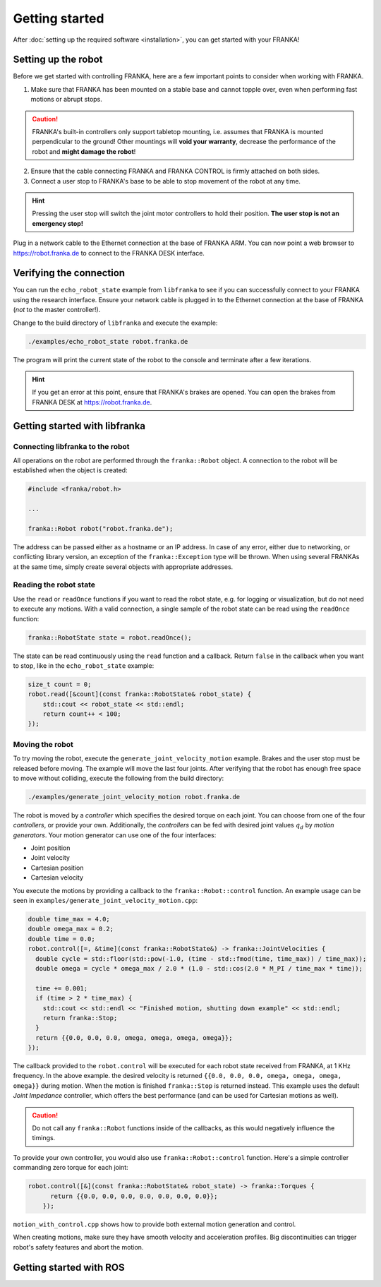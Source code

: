 Getting started
===============

After :doc:`setting up the required software <installation>`, you can get started with your FRANKA!

Setting up the robot
--------------------

Before we get started with controlling FRANKA, here are a few important points to consider when
working with FRANKA.

1. Make sure that FRANKA has been mounted on a stable base and cannot topple over, even when
   performing fast motions or abrupt stops.

.. caution::

    FRANKA's built-in controllers only support tabletop mounting, i.e. assumes that FRANKA is
    mounted perpendicular to the ground! Other mountings will **void your warranty**, decrease the
    performance of the robot and **might damage the robot**!


2. Ensure that the cable connecting FRANKA and FRANKA CONTROL is firmly attached on both sides.
3. Connect a user stop to FRANKA's base to be able to stop movement of the robot at any time.

.. hint::

    Pressing the user stop will switch the joint motor controllers to hold their position.
    **The user stop is not an emergency stop!**

Plug in a network cable to the Ethernet connection at the base of FRANKA ARM. You can now point a
web browser to https://robot.franka.de to connect to the FRANKA DESK interface.


Verifying the connection
------------------------

You can run the ``echo_robot_state`` example from ``libfranka`` to see if you can successfully
connect to your FRANKA using the research interface. Ensure your network cable is plugged in to the
Ethernet connection at the base of FRANKA (*not* to the master controller!).

Change to the build directory of ``libfranka`` and execute the example:

.. code-block:: shell

    ./examples/echo_robot_state robot.franka.de

The program will print the current state of the robot to the console and terminate after a few
iterations.

.. hint::

    If you get an error at this point, ensure that FRANKA's brakes are opened. You can open the
    brakes from FRANKA DESK at https://robot.franka.de.


Getting started with libfranka
------------------------------

Connecting libfranka to the robot
^^^^^^^^^^^^^^^^^^^^^^^^^^^^^^^^^

All operations on the robot are performed through the ``franka::Robot`` object. A connection to the
robot will be established when the object is created:

.. code-block:: c++

    #include <franka/robot.h>

    ...

    franka::Robot robot("robot.franka.de");

The address can be passed either as a hostname or an IP address. In case of any error, either due to
networking, or conflicting library version, an exception of the ``franka::Exception`` type will be
thrown. When using several FRANKAs at the same time, simply create several objects with appropriate
addresses.


Reading the robot state
^^^^^^^^^^^^^^^^^^^^^^^

Use the ``read`` or ``readOnce`` functions if you want to read the robot state, e.g. for logging or
visualization, but do not need to execute any motions. With a valid connection, a single sample of
the robot state can be read using the ``readOnce`` function:

.. code-block:: c++

    franka::RobotState state = robot.readOnce();


The state can be read continuously using the ``read`` function and a callback. Return ``false`` in
the callback when you want to stop, like in the ``echo_robot_state`` example:

.. code-block:: c++

    size_t count = 0;
    robot.read([&count](const franka::RobotState& robot_state) {
        std::cout << robot_state << std::endl;
        return count++ < 100;
    });


Moving the robot
^^^^^^^^^^^^^^^^

To try moving the robot, execute the ``generate_joint_velocity_motion`` example. Brakes and the user
stop must be released before moving. The example will move the last four joints. After verifying
that the robot has enough free space to move without colliding, execute the following from the build
directory:

.. code-block:: shell

    ./examples/generate_joint_velocity_motion robot.franka.de

The robot is moved by a `controller` which specifies the desired torque on each joint. You can
choose from one of the four `controllers`, or provide your own. Additionally, the `controllers` can
be fed with desired joint values :math:`q_d` by `motion generators`. Your motion generator can use
one of the four interfaces:

* Joint position
* Joint velocity
* Cartesian position
* Cartesian velocity

You execute the motions by providing a callback to the ``franka::Robot::control`` function.
An example usage can be seen in ``examples/generate_joint_velocity_motion.cpp``:

.. code-block:: c++

    double time_max = 4.0;
    double omega_max = 0.2;
    double time = 0.0;
    robot.control([=, &time](const franka::RobotState&) -> franka::JointVelocities {
      double cycle = std::floor(std::pow(-1.0, (time - std::fmod(time, time_max)) / time_max));
      double omega = cycle * omega_max / 2.0 * (1.0 - std::cos(2.0 * M_PI / time_max * time));

      time += 0.001;
      if (time > 2 * time_max) {
        std::cout << std::endl << "Finished motion, shutting down example" << std::endl;
        return franka::Stop;
      }
      return {{0.0, 0.0, 0.0, omega, omega, omega, omega}};
    });

The callback provided to the ``robot.control`` will be executed for each robot state received from
FRANKA, at 1 KHz frequency. In the above example. the desired velocity is returned
``{{0.0, 0.0, 0.0, omega, omega, omega, omega}}`` during motion. When the motion is finished
``franka::Stop`` is returned instead. This example uses the default `Joint Impedance` controller,
which offers the best performance (and can be used for Cartesian motions as well).

.. caution::

    Do not call any ``franka::Robot`` functions inside of the callbacks, as this would negatively
    influence the timings.

To provide your own controller, you would also use ``franka::Robot::control`` function. Here's a
simple controller commanding zero torque for each joint:

.. code-block:: c++

    robot.control([&](const franka::RobotState& robot_state) -> franka::Torques {
          return {{0.0, 0.0, 0.0, 0.0, 0.0, 0.0, 0.0}};
        });

``motion_with_control.cpp`` shows how to provide both external motion generation and control.

When creating motions, make sure they have smooth velocity and acceleration profiles. Big
discontinuities can trigger robot's safety features and abort the motion.


Getting started with ROS
------------------------

.. todo::
 Add description of ROS packages, example launchfiles, ...
